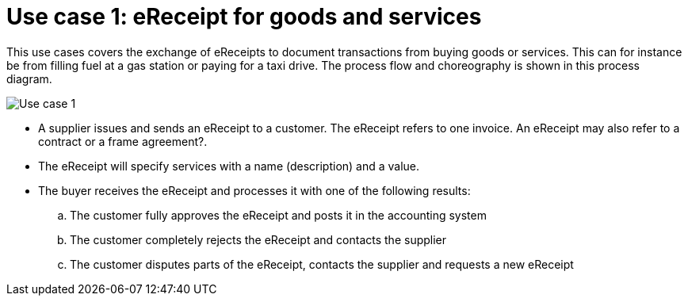 
= Use case 1: eReceipt for goods and services

This use cases covers the exchange of eReceipts to document transactions from buying goods or services. This can for instance be from filling fuel at a gas station or paying for a taxi drive.
The process flow and choreography is shown in this process diagram.

image::../shared/images/Use-case-1.png[Use case 1, align="center"]

* A supplier issues and sends an eReceipt to a customer. The eReceipt refers to one invoice. An eReceipt may also refer to a contract or a frame agreement?. 
* The eReceipt will specify services with a name (description) and a value.
* The buyer receives the eReceipt and processes it with one of the following results:
  .. The customer fully approves the eReceipt and posts it in the accounting system
  .. The customer completely rejects the eReceipt and contacts the supplier
  .. The customer disputes parts of the eReceipt, contacts the supplier and requests a new eReceipt